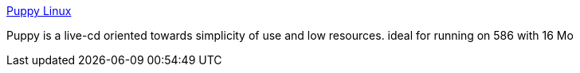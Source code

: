 :jbake-type: post
:jbake-status: published
:jbake-title: Puppy Linux
:jbake-tags: software,freeware,linux,livecd,_mois_mars,_année_2005
:jbake-date: 2005-03-09
:jbake-depth: ../
:jbake-uri: shaarli/1110363758000.adoc
:jbake-source: https://nicolas-delsaux.hd.free.fr/Shaarli?searchterm=http%3A%2F%2Fwww.goosee.com%2Fpuppy%2F&searchtags=software+freeware+linux+livecd+_mois_mars+_ann%C3%A9e_2005
:jbake-style: shaarli

http://www.goosee.com/puppy/[Puppy Linux]

Puppy is a live-cd oriented towards simplicity of use and low resources. ideal for running on 586 with 16 Mo
